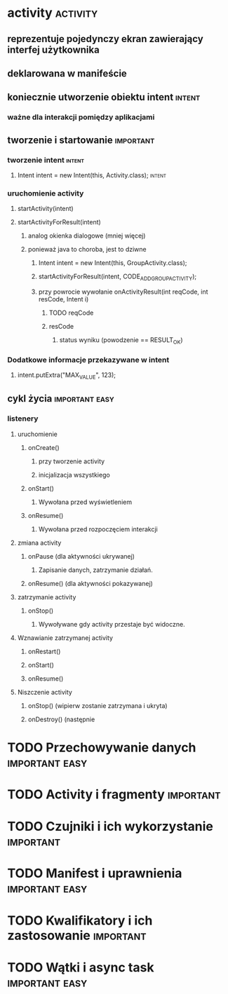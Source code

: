 * activity                                              :activity:
** reprezentuje pojedynczy ekran zawierający interfej użytkownika
** deklarowana w manifeście
** koniecznie utworzenie obiektu intent                              :intent:
*** ważne dla interakcji pomiędzy aplikacjami
** tworzenie i startowanie                                        :important:
*** tworzenie intent                                                 :intent:
**** Intent intent = new Intent(this, Activity.class);               :intent:
*** uruchomienie activity
**** startActivity(intent)
**** startActivityForResult(intent)
***** analog okienka dialogowe (mniej więcej)
***** ponieważ java to choroba, jest to dziwne
****** Intent intent = new Intent(this, GroupActivity.class);
****** startActivityForResult(intent, CODE_ADD_GROUP_ACTIVITY);
****** przy powrocie wywołanie onActivityResult(int reqCode, int resCode, Intent i)
******* TODO reqCode
******* resCode
******** status wyniku (powodzenie == RESULT_OK)
*** Dodatkowe informacje przekazywane w intent
**** intent.putExtra("MAX_VALUE", 123);
** cykl życia                                                :important:easy:
*** listenery
**** uruchomienie
***** onCreate()
****** przy tworzenie activity
****** inicjalizacja wszystkiego
***** onStart()
****** Wywołana przed wyświetleniem
***** onResume()
****** Wywołana przed rozpoczęciem interakcji
**** zmiana activity
***** onPause (dla aktywności ukrywanej)
****** Zapisanie danych, zatrzymanie działań.
***** onResume() (dla aktywności pokazywanej)
**** zatrzymanie activity
***** onStop()
****** Wywoływane gdy activity przestaje być widoczne.
**** Wznawianie zatrzymanej activity
***** onRestart()
***** onStart()
***** onResume()
**** Niszczenie activity
***** onStop() (wipierw zostanie zatrzymana i ukryta)
***** onDestroy() (następnie
* TODO Przechowywanie danych                                 :important:easy:
* TODO Activity i fragmenty                                       :important:
* TODO Czujniki i ich wykorzystanie                               :important:
* TODO Manifest i uprawnienia                                :important:easy:
* TODO Kwalifikatory i ich zastosowanie                           :important:
* TODO Wątki i async task                                    :important:easy:
